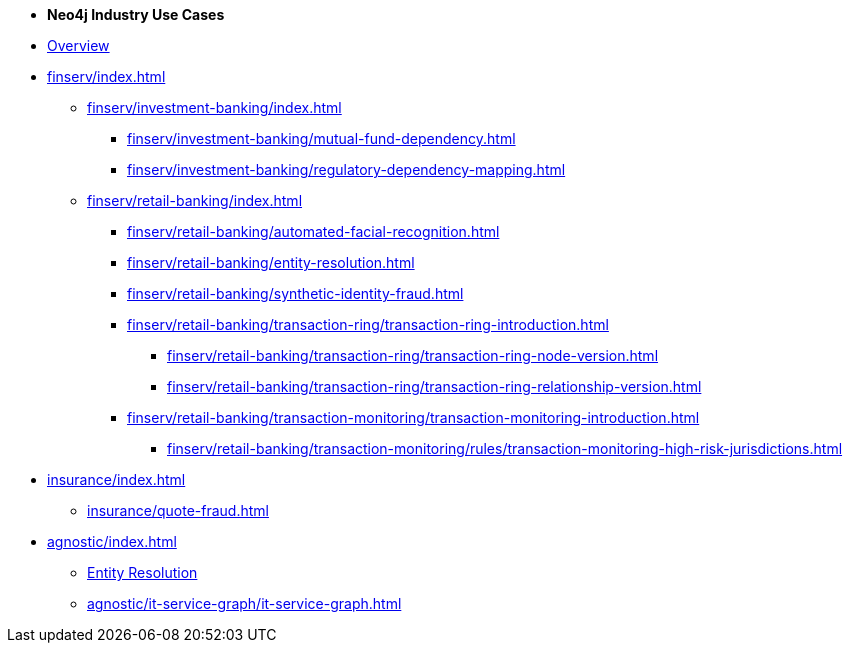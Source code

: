 * *Neo4j Industry Use Cases*

* xref:index.adoc[Overview]

* xref:finserv/index.adoc[]
** xref:finserv/investment-banking/index.adoc[]
*** xref:finserv/investment-banking/mutual-fund-dependency.adoc[]
*** xref:finserv/investment-banking/regulatory-dependency-mapping.adoc[]

** xref:finserv/retail-banking/index.adoc[]
*** xref:finserv/retail-banking/automated-facial-recognition.adoc[]
*** xref:finserv/retail-banking/entity-resolution.adoc[]
*** xref:finserv/retail-banking/synthetic-identity-fraud.adoc[]
*** xref:finserv/retail-banking/transaction-ring/transaction-ring-introduction.adoc[]
**** xref:finserv/retail-banking/transaction-ring/transaction-ring-node-version.adoc[]
**** xref:finserv/retail-banking/transaction-ring/transaction-ring-relationship-version.adoc[]
*** xref:finserv/retail-banking/transaction-monitoring/transaction-monitoring-introduction.adoc[]
**** xref:finserv/retail-banking/transaction-monitoring/rules/transaction-monitoring-high-risk-jurisdictions.adoc[]

* xref:insurance/index.adoc[]
** xref:insurance/quote-fraud.adoc[]


* xref:agnostic/index.adoc[]
** xref:agnostic/entity-resolution.adoc[Entity Resolution]
** xref:agnostic/it-service-graph/it-service-graph.adoc[]